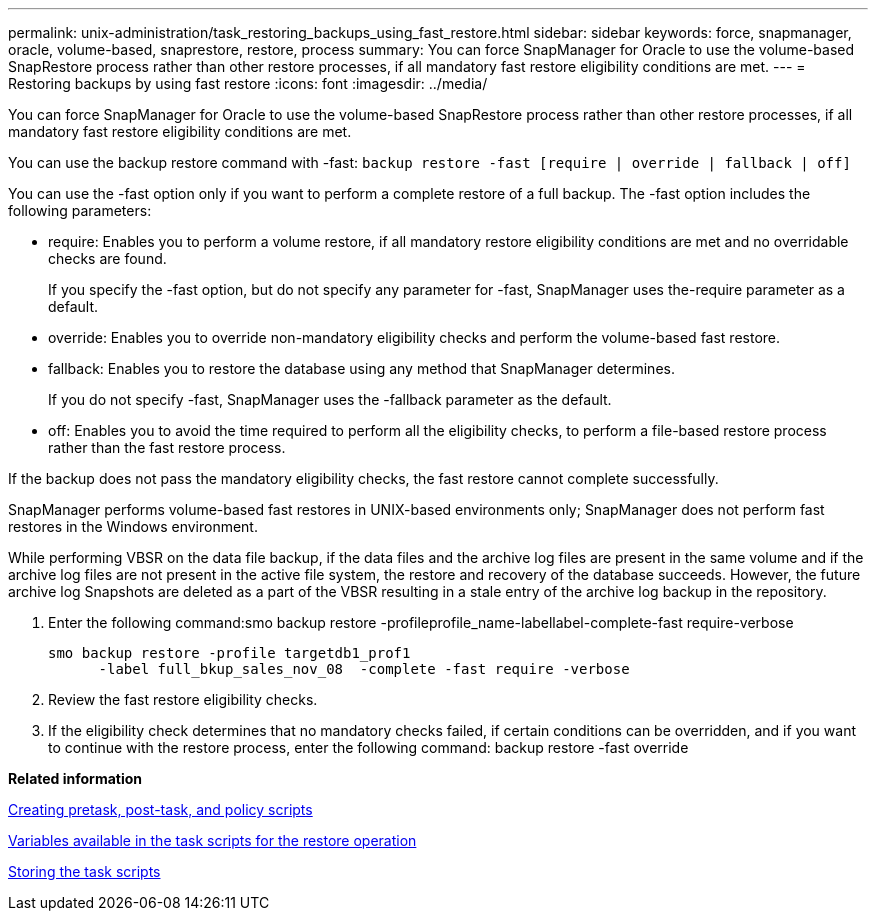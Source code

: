 ---
permalink: unix-administration/task_restoring_backups_using_fast_restore.html
sidebar: sidebar
keywords: force, snapmanager, oracle, volume-based, snaprestore, restore, process
summary: You can force SnapManager for Oracle to use the volume-based SnapRestore process rather than other restore processes, if all mandatory fast restore eligibility conditions are met.
---
= Restoring backups by using fast restore
:icons: font
:imagesdir: ../media/

[.lead]
You can force SnapManager for Oracle to use the volume-based SnapRestore process rather than other restore processes, if all mandatory fast restore eligibility conditions are met.

You can use the backup restore command with -fast:
  `backup restore -fast [require | override | fallback | off]`

You can use the -fast option only if you want to perform a complete restore of a full backup. The -fast option includes the following parameters:

* require: Enables you to perform a volume restore, if all mandatory restore eligibility conditions are met and no overridable checks are found.
+
If you specify the -fast option, but do not specify any parameter for -fast, SnapManager uses the-require parameter as a default.

* override: Enables you to override non-mandatory eligibility checks and perform the volume-based fast restore.
* fallback: Enables you to restore the database using any method that SnapManager determines.
+
If you do not specify -fast, SnapManager uses the -fallback parameter as the default.

* off: Enables you to avoid the time required to perform all the eligibility checks, to perform a file-based restore process rather than the fast restore process.

If the backup does not pass the mandatory eligibility checks, the fast restore cannot complete successfully.

SnapManager performs volume-based fast restores in UNIX-based environments only; SnapManager does not perform fast restores in the Windows environment.

While performing VBSR on the data file backup, if the data files and the archive log files are present in the same volume and if the archive log files are not present in the active file system, the restore and recovery of the database succeeds. However, the future archive log Snapshots are deleted as a part of the VBSR resulting in a stale entry of the archive log backup in the repository.

. Enter the following command:smo backup restore -profileprofile_name-labellabel-complete-fast require-verbose
+
----
smo backup restore -profile targetdb1_prof1
      -label full_bkup_sales_nov_08  -complete -fast require -verbose
----

. Review the fast restore eligibility checks.
. If the eligibility check determines that no mandatory checks failed, if certain conditions can be overridden, and if you want to continue with the restore process, enter the following command: backup restore -fast override

*Related information*

xref:task_creating_pretask_post_task_and_policy_scripts.adoc[Creating pretask, post-task, and policy scripts]

xref:concept_variables_available_in_custom_script_for_restore_operation.adoc[Variables available in the task scripts for the restore operation]

xref:task_storing_the_task_scripts.adoc[Storing the task scripts]
